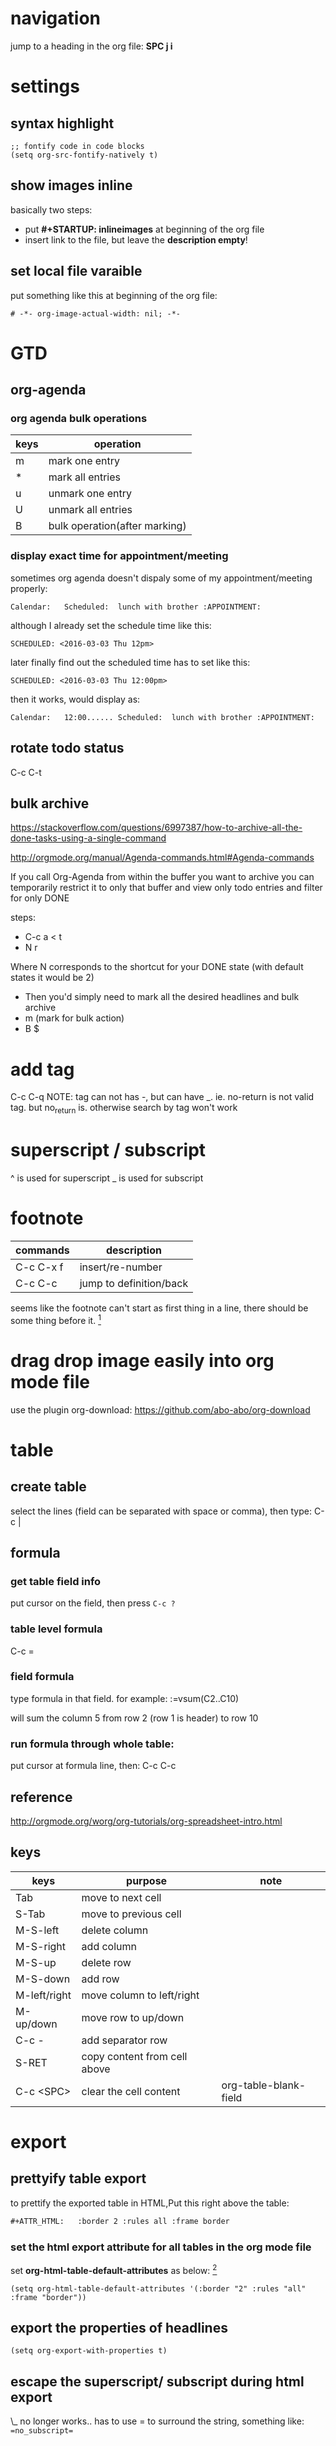 * navigation
jump to a heading in the org file: *SPC j i*
* settings
** syntax highlight
#+BEGIN_SRC elisp
;; fontify code in code blocks
(setq org-src-fontify-natively t)
#+END_SRC

** show images inline
basically two steps:
- put *#+STARTUP: inlineimages* at beginning of the org file
- insert link to the file, but leave the *description empty*!

** set local file varaible
put something like this at beginning of the org file:
#+BEGIN_EXAMPLE
# -*- org-image-actual-width: nil; -*-
#+END_EXAMPLE
* GTD
** org-agenda
*** org agenda bulk operations
| keys | operation                     |
|------+-------------------------------|
| m    | mark one entry                |
| *    | mark all entries              |
| u    | unmark one entry              |
| U    | unmark all entries            |
| B    | bulk operation(after marking) |
*** display exact time for appointment/meeting
sometimes org agenda doesn't dispaly some of my appointment/meeting properly:

#+BEGIN_EXAMPLE
Calendar:   Scheduled:  lunch with brother :APPOINTMENT:
#+END_EXAMPLE

although I already set the schedule time like this:

#+BEGIN_EXAMPLE
SCHEDULED: <2016-03-03 Thu 12pm>
#+END_EXAMPLE

later finally find out the scheduled time has to set like this:
#+BEGIN_EXAMPLE
SCHEDULED: <2016-03-03 Thu 12:00pm>
#+END_EXAMPLE

then it works, would display as:
#+BEGIN_EXAMPLE
Calendar:   12:00...... Scheduled:  lunch with brother :APPOINTMENT:
#+END_EXAMPLE
** rotate todo status
C-c C-t

** bulk archive
https://stackoverflow.com/questions/6997387/how-to-archive-all-the-done-tasks-using-a-single-command

http://orgmode.org/manual/Agenda-commands.html#Agenda-commands

If you call Org-Agenda from within the buffer you want to archive you can
temporarily restrict it to only that buffer and view only todo entries and
filter for only DONE

steps:
- C-c a < t
- N r
Where N corresponds to the shortcut for your DONE state (with default states it
would be 2)
- Then you'd simply need to mark all the desired headlines and bulk archive
- m (mark for bulk action)
- B $

* add tag
C-c C-q
NOTE: tag can not has -, but can have _.
ie. no-return is not valid tag. but no_return is.
otherwise search by tag won't work
* superscript / subscript
^ is used for superscript
_ is used for subscript
* footnote
| commands  | description             |
|-----------+-------------------------|
| C-c C-x f | insert/re-number        |
| C-c C-c   | jump to definition/back |

seems like the footnote can't start as first thing in a line,
there should be some thing before it. [fn:2]
* drag drop image easily into org mode file
use the plugin org-download:
https://github.com/abo-abo/org-download
* table
** create table
select the lines (field can be separated with space or comma), then type:
C-c |
** formula
*** get table field info
put cursor on the field, then press ~C-c ?~
*** table level formula
C-c =
*** field formula
type formula in that field.
for example:
:=vsum(C2..C10)

will sum the column 5 from row 2 (row 1 is header) to row 10

*** run formula through whole table:
put cursor at formula line, then:
C-c C-c 
** reference
http://orgmode.org/worg/org-tutorials/org-spreadsheet-intro.html
** keys
#+ATTR_HTML:   :border 2 :rules all :frame border
| keys         | purpose                      | note                  |
|--------------+------------------------------+-----------------------|
| Tab          | move to next cell            |                       |
| S-Tab        | move to previous cell        |                       |
| M-S-left     | delete column                |                       |
| M-S-right    | add column                   |                       |
| M-S-up       | delete row                   |                       |
| M-S-down     | add row                      |                       |
| M-left/right | move column to left/right    |                       |
| M-up/down    | move row to up/down          |                       |
| C-c -        | add separator row            |                       |
| S-RET        | copy content from cell above |                       |
| C-c <SPC>    | clear the cell content       | org-table-blank-field |

* export
** prettyify table export
to prettify the exported table in HTML,Put this right above the table:

#+BEGIN_SRC org
#+ATTR_HTML:   :border 2 :rules all :frame border
#+END_SRC
*** set the html export attribute for all tables in the org mode file
set *org-html-table-default-attributes* as below: [fn:1]
#+BEGIN_SRC elisp
(setq org-html-table-default-attributes '(:border "2" :rules "all" :frame "border"))
#+END_SRC

** export the properties of headlines
#+BEGIN_SRC elisep
(setq org-export-with-properties t)
#+END_SRC
** escape the superscript/ subscript during html export
\_ no longer works..
has to use = to surround the string, something like: ~=no_subscript=~
** disable emacs convert underscore(_) to subscript during export
put this in the beginning of org file:
#+BEGIN_SRC org
#+OPTIONS: ^:nil
#+END_SRC
** only export certain subtree
- C-c C-e
- C-s to change the export scope (buffer or subtree)
rest is same
** resize image for export
use *#+attr_html: :width 100px* 
http://orgmode.org/worg/org-8.0.html#sec-8-3
#+BEGIN_SRC org
#+attr_html: :width 100px
[[~/images/example.jpg]]
#+END_SRC
* org-babel
** evaluate source code block
need to enable org-babel to support corresponding language first.
add this to dotfile:

#+BEGIN_SRC emacs-lisp
  (org-babel-do-load-languages
   'org-babel-load-languages
   '( (perl . t)         
      (ruby . t)
      (sh . t)
      (python . t)
      (dot . t)
      (emacs-lisp . t)   
      ))
#+END_SRC

then put cursor somewhere inside source block, then press:
C-c C-c

** pass flag to c++ compiler
:flags "-std=c++0x"
** org babel can't evaluate the code block
sometimes would see this error when evaluate the code block even when that
*org-babel-load-languages* has been setup properly:
#+BEGIN_EXAMPLE
Evaluation of this python code-blockis disabled.
#+END_EXAMPLE

turned out one solution is to delete the *elc* file related to org mode:
#+BEGIN_SRC bash
cd ~/.emacs.d/elpa/org-plus-contrib-20170502
rm *.elc
#+END_SRC

after that, need to recompile the directory (in spacemacs, press 0 in normal mode will give C-u 0):
#+BEGIN_EXAMPLE
C-u 0 M-x byte-recompile-directory
#+END_EXAMPLE

source: https://emacs.stackexchange.com/questions/28441/org-mode-9-unable-to-eval-code-blocks
** scheme code block
seems not possible, at least not easily to use mit-scheme to run code.
since ob-scheme use Geiser which only supports guile and racket.

otherwise could do this:
#+BEGIN_SRC elisp
(setq geiser-default-implementation 'guile)
#+END_SRC
* time tracking
** keys
| keys      | description                          |
|-----------+--------------------------------------|
| F2        | go to active timer                   |
| F3        | start timer                          |
| F4        | stop timer                           |
| C-c C-x r | add time block table for the subtree |
** show where time spent for yesterday
put this at beginning of the org file:
#+BEGIN_SRC org
#+BEGIN: clocktable :maxlevel 4 :emphasize nil :scope file :block yesterday
#+END: clocktable
#+END_SRC

** reference
http://orgmode.org/manual/The-clock-table.html#index-clocktable_002c-dynamic-block-926
http://irreal.org/blog/?p=5323

* image
** scale the inline image in org mode
- first set this either in init file or org file:
#+BEGIN_SRC elisp
(setq org-image-actual-width nil)
#+END_SRC

- second add this property upon image link:
#+BEGIN_EXAMPLE
#+NAME: fig:figure name
#+CAPTION: figure name
#+ATTR_ORG: :width 200/250/300/400/500/600
#+ATTR_LATEX: :width 2.0in
#+ATTR_HTML: :width 200/250/300/400/500/600px
#+END_EXAMPLE

source: https://emacs.stackexchange.com/questions/26363/downscaling-inline-images-in-org-mode
* org publish
** force to re-generate all files even files have not changed
basically can use use a *prefix argument* to achieve it.
in spacemacs under evil mode, press 1, then followed by *M-x org-publish* would work.

reference: https://stackoverflow.com/questions/21258769/using-emacs-org-mode-how-to-publish-the-unchanged-files-in-a-project
* Footnotes

[fn:2] http://orgmode.org/manual/Footnotes.html
[fn:1] http://orgmode.org/manual/Tables-in-HTML-export.html#Tables-in-HTML-export
